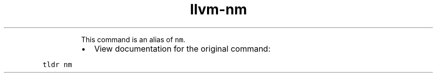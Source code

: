 .TH llvm\-nm
.PP
.RS
This command is an alias of \fB\fCnm\fR\&.
.RE
.RS
.IP \(bu 2
View documentation for the original command:
.RE
.PP
\fB\fCtldr nm\fR
